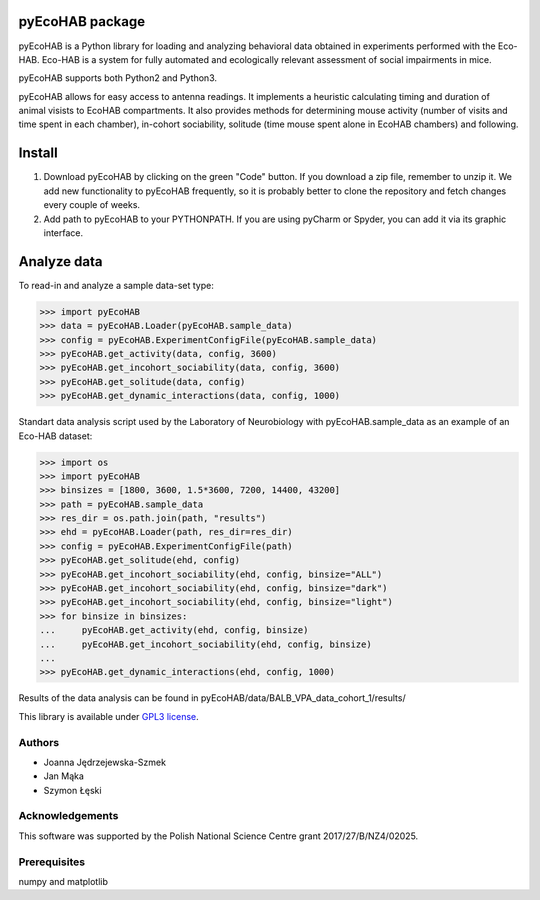 pyEcoHAB package
=====================

pyEcoHAB is a Python library for loading and analyzing behavioral data obtained in experiments performed with the Eco-HAB. Eco-HAB is a system for fully automated and ecologically relevant assessment of social impairments in mice.

pyEcoHAB supports both Python2 and Python3.

pyEcoHAB allows for easy access to antenna readings. It implements a heuristic calculating timing and duration of animal visists to EcoHAB compartments. It also provides methods for determining mouse activity (number of visits and time spent in each chamber), in-cohort sociability, solitude (time mouse spent alone in EcoHAB chambers) and following.

Install
====================
1. Download pyEcoHAB by clicking on the green "Code" button. If you download a zip file, remember to unzip it. We add new functionality to pyEcoHAB frequently, so it is probably better to clone the repository and fetch changes every couple of weeks.
2. Add path to pyEcoHAB to your PYTHONPATH. If you are using pyCharm or Spyder, you can add it via its graphic interface. 


Analyze data
===================
To read-in and analyze a sample data-set type:

>>> import pyEcoHAB
>>> data = pyEcoHAB.Loader(pyEcoHAB.sample_data)
>>> config = pyEcoHAB.ExperimentConfigFile(pyEcoHAB.sample_data)
>>> pyEcoHAB.get_activity(data, config, 3600)
>>> pyEcoHAB.get_incohort_sociability(data, config, 3600)
>>> pyEcoHAB.get_solitude(data, config)
>>> pyEcoHAB.get_dynamic_interactions(data, config, 1000)

Standart data analysis script used by the Laboratory of Neurobiology with pyEcoHAB.sample_data as an example of an Eco-HAB dataset:

>>> import os
>>> import pyEcoHAB
>>> binsizes = [1800, 3600, 1.5*3600, 7200, 14400, 43200]
>>> path = pyEcoHAB.sample_data
>>> res_dir = os.path.join(path, "results")
>>> ehd = pyEcoHAB.Loader(path, res_dir=res_dir)
>>> config = pyEcoHAB.ExperimentConfigFile(path)
>>> pyEcoHAB.get_solitude(ehd, config)
>>> pyEcoHAB.get_incohort_sociability(ehd, config, binsize="ALL")
>>> pyEcoHAB.get_incohort_sociability(ehd, config, binsize="dark")
>>> pyEcoHAB.get_incohort_sociability(ehd, config, binsize="light")
>>> for binsize in binsizes:
...     pyEcoHAB.get_activity(ehd, config, binsize)
...     pyEcoHAB.get_incohort_sociability(ehd, config, binsize)
... 
>>> pyEcoHAB.get_dynamic_interactions(ehd, config, 1000)

Results of the data analysis can be found in pyEcoHAB/data/BALB_VPA_data_cohort_1/results/


This library is available under `GPL3 license
<http://www.gnu.org/licenses/gpl-3.0>`_.

Authors
-------
* Joanna Jędrzejewska-Szmek
* Jan Mąka
* Szymon Łęski


Acknowledgements
----------------
This software was supported by the Polish National Science Centre grant 2017/27/B/NZ4/02025.

Prerequisites
-------------
numpy and matplotlib



